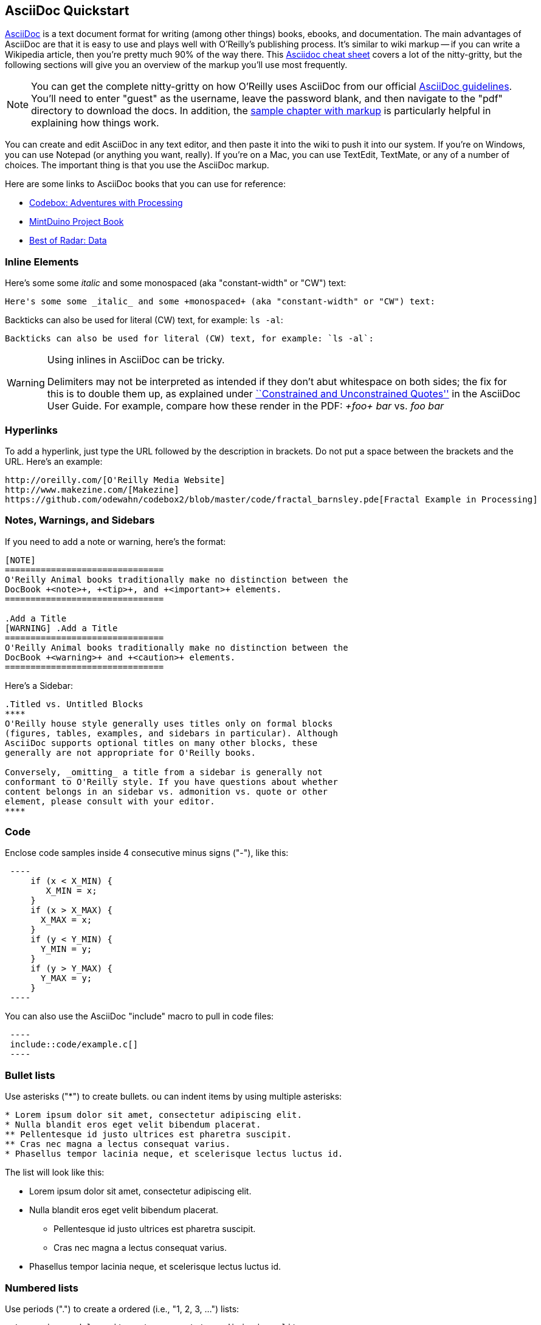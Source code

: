 == AsciiDoc Quickstart

http://www.methods.co.nz/asciidoc/index.html[AsciiDoc] is a text document format for writing (among other things) books, ebooks, and documentation. The main advantages of AsciiDoc are that it is easy to use and plays well with O'Reilly's publishing process.  It's similar to wiki markup -- if you can write a Wikipedia article, then you're pretty much 90% of the way there.  This http://powerman.name/doc/asciidoc[Asciidoc cheat sheet] covers a lot of the nitty-gritty, but the following sections will give you an overview of the markup you'll use most frequently. 

[NOTE]
====
You can get the complete nitty-gritty on how O'Reilly uses AsciiDoc from our official https://prod.oreilly.com/external/tools/docbook/prod/trunk/samples/r_and_d/asciidoc/[AsciiDoc guidelines].  You'll need to enter "guest" as the username, leave the password blank, and then navigate to the "pdf" directory to download the docs.  In addition, the https://prod.oreilly.com/external/tools/docbook/prod/trunk/samples/r_and_d/asciidoc/chapter.asc[sample chapter with markup] is particularly helpful in explaining how things work.
====

You can create and edit AsciiDoc in any text editor, and then paste it into the wiki to push it into our system. If you're on Windows, you can use Notepad (or anything you want, really). If you're on a Mac, you can use TextEdit, TextMate, or any of a number of choices. The important thing is that you use the AsciiDoc markup.

Here are some links to AsciiDoc books that you can use for reference:

* https://github.com/odewahn/codebox3[Codebox: Adventures with Processing]
* https://github.com/odewahn/mintduino[MintDuino Project Book]
* https://github.com/odewahn/best_of_radar_data[Best of Radar: Data]

=== Inline Elements

Here's some some _italic_ and some +monospaced+ (aka "constant-width" or "CW") text:

----
Here's some some _italic_ and some +monospaced+ (aka "constant-width" or "CW") text:
----

Backticks can also be used for literal (CW) text, for example: `ls -al`:

----
Backticks can also be used for literal (CW) text, for example: `ls -al`:
----

[WARNING]
====
Using inlines in AsciiDoc can be tricky.

Delimiters may not be interpreted as intended if they don't abut whitespace on both sides; the fix for this is to double them up, as explained under http://www.methods.co.nz/asciidoc/userguide.html#X52[``Constrained and
Unconstrained Quotes''] in the AsciiDoc User Guide.  For example, compare how these render in the PDF: _+foo+ bar_ vs. _++foo++ bar_
====

=== Hyperlinks

To add a hyperlink, just type the URL followed by the description in brackets. Do not put a space between the brackets and the URL.  Here's an example:

----
http://oreilly.com/[O'Reilly Media Website]
http://www.makezine.com/[Makezine]
https://github.com/odewahn/codebox2/blob/master/code/fractal_barnsley.pde[Fractal Example in Processing]
----

=== Notes, Warnings, and Sidebars
If you need to add a note or warning, here's the format:

----
[NOTE]
===============================
O'Reilly Animal books traditionally make no distinction between the
DocBook +<note>+, +<tip>+, and +<important>+ elements.
===============================

.Add a Title
[WARNING] .Add a Title
===============================
O'Reilly Animal books traditionally make no distinction between the
DocBook +<warning>+ and +<caution>+ elements.
===============================
----

Here's a Sidebar:

----
.Titled vs. Untitled Blocks
****
O'Reilly house style generally uses titles only on formal blocks
(figures, tables, examples, and sidebars in particular). Although
AsciiDoc supports optional titles on many other blocks, these
generally are not appropriate for O'Reilly books.

Conversely, _omitting_ a title from a sidebar is generally not
conformant to O'Reilly style. If you have questions about whether
content belongs in an sidebar vs. admonition vs. quote or other
element, please consult with your editor.
****
----

=== Code

Enclose code samples inside 4 consecutive minus signs ("-"), like this:

----
 ----
     if (x < X_MIN) {
        X_MIN = x;
     }
     if (x > X_MAX) {
       X_MAX = x;
     }
     if (y < Y_MIN) {
       Y_MIN = y;
     }
     if (y > Y_MAX) {
       Y_MAX = y;
     }
 ----
----

You can also use the AsciiDoc "include" macro to pull in code files:

----
 ----
 include::code/example.c[]
 ----
----

=== Bullet lists

Use asterisks ("*") to create bullets.  ou can indent items by using multiple asterisks:
----
* Lorem ipsum dolor sit amet, consectetur adipiscing elit.
* Nulla blandit eros eget velit bibendum placerat.
** Pellentesque id justo ultrices est pharetra suscipit.
** Cras nec magna a lectus consequat varius.
* Phasellus tempor lacinia neque, et scelerisque lectus luctus id.
----

The list will look like this:

* Lorem ipsum dolor sit amet, consectetur adipiscing elit.
* Nulla blandit eros eget velit bibendum placerat.
** Pellentesque id justo ultrices est pharetra suscipit.
** Cras nec magna a lectus consequat varius.
* Phasellus tempor lacinia neque, et scelerisque lectus luctus id.

=== Numbered lists

Use periods (".") to create a ordered (i.e., "1, 2, 3, ...") lists:

----
. Lorem ipsum dolor sit amet, consectetur adipiscing elit.
.. Nulla blandit eros eget velit bibendum placerat.
.. Pellentesque id justo ultrices est pharetra suscipit.
. Cras nec magna a lectus consequat varius.
. Phasellus tempor lacinia neque, et scelerisque lectus luctus id.
----

Here's how it will look:

. Lorem ipsum dolor sit amet, consectetur adipiscing elit.
.. Nulla blandit eros eget velit bibendum placerat.
.. Pellentesque id justo ultrices est pharetra suscipit.
. Cras nec magna a lectus consequat varius.
. Phasellus tempor lacinia neque, et scelerisque lectus luctus id.

=== Simple Tables

Here's the basic format for creating tables:

----
.An example table
[width="40%",options="header"]
|=============
|col 1| col 2| col3
|1  | 2 | 3
|4  | 5 | 6
|7  | 8  | 9
|=============
----

It will look like this:

.An example table
[width="40%",options="header"]
|=============
|col 1| col 2| col3
|1  | 2 | 3
|4  | 5 | 6
|7  | 8  | 9
|=============
